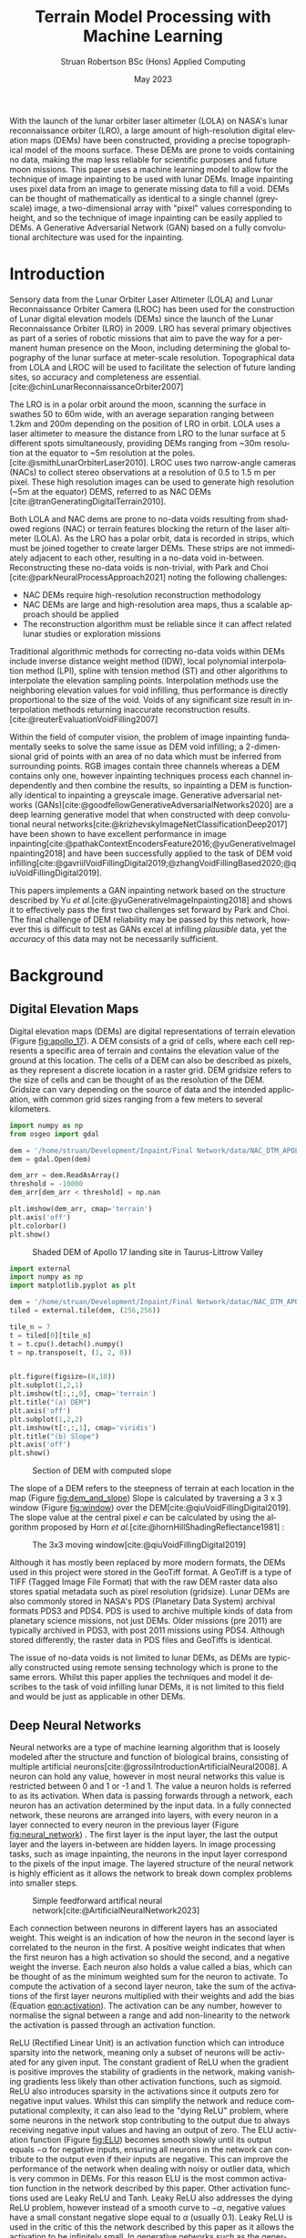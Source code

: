 #+title: Terrain Model Processing with Machine Learning
#+AUTHOR: Struan Robertson @@latex:\\@@ BSc (Hons) Applied Computing
#+DATE: May 2023
#+property: header-args :session paper :exports results :eval never-export
#+BIBLIOGRAPHY: library.bib
#+OPTIONS: toc:nil
#+LANGUAGE: en-gb
#+cite_export: biblatex

#+LaTeX_CLASS: article
#+LaTeX_CLASS_OPTIONS: [twocolumn]
# Styles

# Basic Packages
#+LaTeX_HEADER: \usepackage{balance}
#+LaTeX_HEADER: \usepackage{graphics}
#+LaTeX_HEADER: \usepackage{txfonts}
#+LaTeX_HEADER: \usepackage{times}
#+LaTeX_HEADER: \usepackage{color}
#+LaTeX_HEADER: \usepackage{textcomp}
#+LaTeX_HEADER: \usepackage{booktabs}
#+LaTeX_HEADER: \usepackage{todonotes}
#+LaTeX_HEADER: \usepackage{float}
#+LaTeX_HEADER: \usepackage{url}
#+LaTeX_HEADER: \usepackage{titling}
#+LaTeX_HEADER: \usepackage[left=3cm,right=2cm,top=2.5cm,bottom=2cm]{geometry}
#+LaTeX_HEADER: \usepackage[british]{babel}
#+LATEX_HEADER: \usepackage{placeins}

#+LATEX_HEADER: \usepackage{stfloats}
#+LATEX_HEADER: \usepackage[ruled, lined, linesnumbered, commentsnumbered, longend]{algorithm2e}
#+LATEX_HEADER: \newcommand{\Mod}[1]{\ (\mathrm{mod}\ #1)}
#+LATEX_HEADER: \usepackage{subcaption}
#+LATEX_HEADER: \usepackage{caption}

#+LATEX_HEADER: \usepackage{amsmath}

# Font sizes
#+LaTeX_HEADER: \usepackage{sectsty}
#+LaTeX_HEADER: \sectionfont{\Large}
#+LaTeX_HEADER: \subsectionfont{\large}
#+LaTeX_HEADER: \subsubsectionfont{\large}
#+LaTeX_HEADER: \paragraphfont{\normalsize}

# Positioning
#+LaTeX_HEADER: \setlength{\parindent}{0em}
#+LaTeX_HEADER: \setlength{\parskip}{1em}
#+LaTeX_HEADER: \setlength{\columnsep}{2em}
#+LaTeX_HEADER: \setlength{\droptitle}{-5em}

# Define global style for URLs
#+LaTeX_HEADER: \makeatletter
#+LaTeX_HEADER: \def\url@leostyle{%
#+LaTeX_HEADER:     \@ifundefined{selectfont}{\def\UrlFont{\sf}}{\def\UrlFont{\small\bf\ttfamily}}}
#+LaTeX_HEADER: \makeatother
#+LaTeX_HEADER: \urlstyle{leo}

#+LaTeX_HEADER: \usepackage[
#+LaTeX_HEADER:    %backend=biber,
#+LaTeX_HEADER:    natbib=true,
#+LaTeX_HEADER:    style=numeric,
#+LaTeX_HEADER:    sorting=none
#+LaTeX_HEADER: ]{biblatex}

#+LATEX: \begin{abstract}

With the launch of the lunar orbiter laser altimeter (LOLA) on NASA's lunar reconnaissance orbiter (LRO), a large amount of high-resolution digital elevation maps (DEMs) have been constructed, providing a precise topographical model of the moons surface.
These DEMs are prone to voids containing no data, making the map less reliable for scientific purposes and future moon missions.
This paper uses a machine learning model to allow for the technique of image inpainting to be used with lunar DEMs.
Image inpainting uses pixel data from an image to generate missing data to fill a void.
DEMs can be thought of mathematically as identical to a single channel (greyscale) image, a two-dimensional array with "pixel" values corresponding to height, and so the technique of image inpainting can be easily applied to DEMs.
A Generative Adversarial Network (GAN) based on a fully convolutional architecture was used for the inpainting.


#+LATEX: \end{abstract}

* Introduction

Sensory data from the Lunar Orbiter Laser Altimeter (LOLA) and Lunar Reconnaissance Orbiter Camera (LROC) has been used for the construction of Lunar digital elevation models (DEMs) since the launch of the Lunar Reconnaissance Orbiter (LRO) in 2009.
LRO has several primary objectives as part of a series of robotic missions that aim to pave the way for a permanent human presence on the Moon, including determining the global topography of the lunar surface at meter-scale resolution.
Topographical data from LOLA and LROC will be used to facilitate the selection of future landing sites, so accuracy and completeness are essential.
[cite:@chinLunarReconnaissanceOrbiter2007]

The LRO is in a polar orbit around the moon, scanning the surface in swathes 50 to 60m wide, with an average separation ranging between 1.2km and 200m depending on the position of LRO in orbit.
LOLA uses a laser altimeter to measure the distance from LRO to the lunar surface at 5 different spots simultaneously, providing DEMs ranging from ~30m resolution at the equator to ~5m resolution at the poles. [cite:@smithLunarOrbiterLaser2010].
LROC uses two narrow-angle cameras (NACs) to collect stereo observations at a resolution of 0.5 to 1.5 m per pixel.
These high resolution images can be used to generate high resolution (~5m at the equator) DEMS, referred to as NAC DEMs [cite:@tranGeneratingDigitalTerrain2010].

Both LOLA and NAC dems are prone to no-data voids resulting from shadowed regions (NAC) or terrain features blocking the return of the laser altimeter (LOLA).
As the LRO has a polar orbit, data is recorded in strips, which must be joined together to create larger DEMs. These strips are not immediately adjacent to each other, resulting in a no-data void in-between.
Reconstructing these no-data voids is non-trivial, with Park and Choi [cite:@parkNeuralProcessApproach2021]  noting the following challenges:
 - NAC DEMs require high-resolution reconstruction methodology
 - NAC DEMs are large and high-resolution area maps, thus a scalable approach should be applied
 - The reconstruction algorithm must be reliable since it can affect related lunar studies or exploration missions

Traditional algorithmic methods for correcting no-data voids within DEMs include inverse distance weight method (IDW), local polynomial interpolation method (LPI), spline with tension method (ST) and other algorithms to interpolate the elevation sampling points. Interpolation methods use the neighboring elevation values for void infilling, thus performance is directly proportional to the size of the void.
Voids of any significant size result in interpolation methods returning inaccurate reconstruction results.  [cite:@reuterEvaluationVoidFilling2007]

Within the field of computer vision, the problem of image inpainting fundamentally seeks to solve the same issue as DEM void infilling; a 2-dimensional grid of points with an area of no data which must be inferred from surrounding points.
RGB images contain three channels whereas a DEM contains only one, however inpainting techniques process each channel independently and then combine the results, so inpainting a DEM is functionally identical to inpainting a greyscale image.
Generative adversarial networks (GANs)[cite:@goodfellowGenerativeAdversarialNetworks2020] are a deep learning generative model that when constructed with deep convolutional neural networks[cite:@krizhevskyImageNetClassificationDeep2017] have been shown to have excellent performance in image inpainting[cite:@pathakContextEncodersFeature2016;@yuGenerativeImageInpainting2018] and have been successfully applied to the task of DEM void infilling[cite:@gavriilVoidFillingDigital2019;@zhangVoidFillingBased2020;@qiuVoidFillingDigital2019].

This papers implements a GAN inpainting network based on the structure described by Yu /et al./[cite:@yuGenerativeImageInpainting2018] and shows it to effectively pass the first two challenges set forward by Park and Choi.
The final challenge of DEM reliability may be passed by this network, however this is difficult to test as GANs excel at infilling /plausible/ data, yet the /accuracy/ of this data may not be necessarily sufficient.


* Background

** Digital Elevation Maps

Digital elevation maps (DEMs) are digital representations of terrain elevation (Figure [[fig:apollo_17]]).
A DEM consists of a grid of cells, where each cell represents a specific area of terrain and contains the elevation value of the ground at this location.
The cells of a DEM can also be described as pixels, as they represent a discrete location in a raster grid.
DEM gridsize refers to the size of cells and can be thought of as the resolution of the DEM.
Gridsize can vary depending on the source of data and the intended application, with common grid sizes ranging from a few meters to several kilometers.

#+NAME: apollo_17
#+begin_src jupyter-python :file images/apollo_17.png :eval never-export
import numpy as np
from osgeo import gdal

dem = '/home/struan/Development/Inpaint/Final Network/data/NAC_DTM_APOLLO17.TIF'
dem = gdal.Open(dem)

dem_arr = dem.ReadAsArray()
threshold = -10000
dem_arr[dem_arr < threshold] = np.nan

plt.imshow(dem_arr, cmap='terrain')
plt.axis('off')
plt.colorbar()
plt.show()
#+end_src

#+CAPTION: Shaded DEM of Apollo 17 landing site in Taurus-Littrow Valley
#+NAME: fig:apollo_17
#+RESULTS: apollo_17
[[file:images/apollo_17.png]]

#+NAME: dem_and_slope
#+begin_src jupyter-python :file images/dem_and_slope.png
import external
import numpy as np
import matplotlib.pyplot as plt

dem = '/home/struan/Development/Inpaint/Final Network/datac/NAC_DTM_APOLLO17.TIF'
tiled = external.tile(dem, (256,256))

tile_n = 7
t = tiled[0][tile_n]
t = t.cpu().detach().numpy()
t = np.transpose(t, (1, 2, 0))


plt.figure(figsize=(8,10))
plt.subplot(1,2,1)
plt.imshow(t[:,:,0], cmap='terrain')
plt.title("(a) DEM")
plt.axis('off')
plt.subplot(1,2,2)
plt.imshow(t[:,:,1], cmap='viridis')
plt.title("(b) Slope")
plt.axis('off')
plt.show()
#+end_src

#+CAPTION: Section of DEM with computed slope
#+NAME: fig:dem_and_slope
#+RESULTS: dem_and_slope
[[file:images/dem_and_slope.png]]

The slope of a DEM refers to the steepness of terrain at each location in the map (Figure [[fig:dem_and_slope]])
Slope is calculated by traversing a 3 x 3 window (Figure [[fig:window]]) over the DEM[cite:@qiuVoidFillingDigital2019].
The slope value at the central pixel /e/ can be calculated by using the algorithm proposed by Horn /et al./[cite:@hornHillShadingReflectance1981] :
\begin{align}\label{eqn:slope}
Slope &= arctan\sqrt{Slope^2_{we} + Slope^2_{sn}}, \\
Slope_{we} &= \frac{(e_8 + 2e_1 + e_5) - (e_7 + 2e_3 + e_6)}{8 \times Gridsize}, \\
Slope_{sn} &= \frac{(e_7 + 2e_4 + e_8) - (e_6 + 2e_2 + e_5)}{8 \times Gridsize},
\end{align}

#+CAPTION: The 3x3 moving window[cite:@qiuVoidFillingDigital2019]
#+NAME: fig:window
#+ATTR_LATEX: :width 4cm
[[file:images/window.png]]

Although it has mostly been replaced by more modern formats, the DEMs used in this project were stored in the GeoTiff format.
A GeoTiff is a type of TIFF (Tagged Image File Format) that with the raw DEM raster data also stores spatial metadata such as pixel resolution (gridsize).
Lunar DEMs are also commonly stored in NASA's PDS (Planetary Data System) archival formats PDS3 and PDS4.
PDS is used to archive multiple kinds of data from planetary science missions, not just DEMs.
Older missions (pre 2011) are typically archived in PDS3, with post 2011 missions using PDS4.
Although stored differently, the raster data in PDS files and GeoTiffs is identical.

The issue of no-data voids is not limited to lunar DEMs, as DEMs are typically constructed using remote sensing technology which is prone to the same errors.
Whilst this paper applies the techniques and model it describes to the task of void infilling lunar DEMs, it is not limited to this field and would be just as applicable in other DEMs.

** Deep Neural Networks

Neural networks are a type of machine learning algorithm that is loosely modeled after the structure and function of biological brains, consisting of multiple artificial neurons[cite:@grossiIntroductionArtificialNeural2008].
A neuron can hold any value, however in most neural networks this value is restricted between 0 and 1 or -1 and 1.
The value a neuron holds is referred to as its activation.
When data is passing forwards through a network, each neuron has an activation determined by the input data.
In a fully connected network, these neurons are arranged into layers, with every neuron in a layer connected to every neuron in the previous layer (Figure [[fig:neural_network]]) .
The first layer is the input layer, the last the output layer and the layers in-between are hidden layers.
In image processing tasks, such as image inpainting, the neurons in the input layer correspond to the pixels of the input image.
The layered structure of the neural network is highly efficient as it allows the network to break down complex problems into smaller steps.

#+CAPTION: Simple feedforward artifical neural network[cite:@ArtificialNeuralNetwork2023]
#+NAME: fig:neural_network
[[file:images/neural_network.png]]

Each connection between neurons in different layers has an associated weight.
This weight is an indication of how the neuron in the second layer is correlated to the neuron in the first.
A positive weight indicates that when the first neuron has a high activation so should the second, and a negative weight the inverse.
Each neuron also holds a value called a bias, which can be thought of as the minimum weighted sum for the neuron to activate.
To compute the activation of a second layer neuron, take the sum of the activations of the first layer neurons multiplied with their weights and add the bias (Equation [[eqn:activation]]).
The activation can be any number, however to normalise the signal between a range and add non-linearity to the network the activation is passed through an activation function.

ReLU (Rectified Linear Unit) is an activation function which can introduce sparsity into the network, meaning only a subset of neurons will be activated for any given input.
The constant gradient of ReLU when the gradient is positive improves the stability of gradients in the network, making vanishing gradients less likely than other activation functions, such as sigmoid.
ReLU also introduces sparsity in the activations since it outputs zero for negative input values.
Whilst this can simplify the network and reduce computational complexity, it can also lead to the "dying ReLU" problem, where some neurons in the network stop contributing to the output due to always receiving negative input values and having an output of zero.
The ELU activation function (Figure [[fig:ELU]]) becomes smooth slowly until its output equals $-\alpha$ for negative inputs, ensuring all neurons in the network can contribute to the output even if their inputs are negative.
This can improve the performance of the network when dealing with noisy or outlier data, which is very common in DEMs.
For this reason ELU is the most common activation function in the network described by this paper.
Other activation functions used are Leaky ReLU and Tanh.
Leaky ReLU also addresses the dying ReLU problem, however instead of a smooth curve to $-\alpha$, negative values have a small constant negative slope equal to $\alpha$ (usually 0.1).
Leaky ReLU is used in the critic of this the network described by this paper as it allows the activation to be infinitely small.
In generative networks such as the generator, this can lead to vanishing gradients, however in classifier networks such as the critic it is important for it to be able to learn negative associations.
The Tanh activation function compresses all activations to between -1 and 1, and so is used as the final layer in generative networks to produce output data of the same range as the input data.

#+NAME: eqn:activation
\begin{equation}
a^{(1)}_0 = ELU(w_{0,0}a^{(0)}_0 + w_{0,1}a^{(0)}_1 + \cdots + w_{0,n}a^{(0)}_n + b_0)
\end{equation}

#+NAME: ELU
#+begin_src jupyter-python :file images/ELU.png
import matplotlib.pyplot as plt
import numpy as np

def elu(x, alpha=1):
    return x if x >= 0 else alpha * (np.exp(x) - 1)

inputs = np.linspace(-8, 8, 1000)
outputs = [elu(x) for x in inputs]

plt.plot(inputs, outputs)
plt.xlabel('Input')
plt.ylabel('Output')
plt.title('ELU Function (α=1)')
plt.axhline(0, color='black', linewidth=.5)
plt.axvline(0, color='black', linewidth=.5)
plt.grid()
plt.show()
#+end_src

#+CAPTION: ELU activation function
#+NAME: fig:ELU
#+RESULTS: ELU
[[file:images/ELU.png]]


As the equations are linear, to efficiently compute the activation of every neuron in a forward layer, the equations can be stacked into matrices[cite:@3Blue1BrownWhatNeural] :
\begin{equation}
\begin{bmatrix} a^{(1)}_0 \\ a^{(1)}_1 \\ \vdots \\ a_n^{(1)} \end{bmatrix} = ELU \left( \begin{bmatrix}w_{0,0} & w_{0,1} & \dots & w_{0,n} \\ w_{1,0} & w_{1,1} & \dots & w_{1,n} \\ \vdots & \vdots & \ddots & \vdots \\ w_{k,0} & w_{k,1} & \dots & w_{k,n} \end{bmatrix} \begin{bmatrix} a_0^{(0)} \\ a_1^{(0)} \\ \vdots \\ a_n^{(0)} \end{bmatrix} + \begin{bmatrix} b_0 \\ b_1 \\ \vdots \\ b_n \end{bmatrix} \right)
\end{equation}

A cost function such as Mean Squared Error (MSE) is used to measure how well the network is performing.
As the network is itself a function, the cost function is a function which takes all the weights and biases of the network as inputs and returns a value describing how well these weights and biases perform.
A neural network is trained with the following steps.
Input data is propagated forwards through the network layer by layer.
The cost function is then evaluated using the predicted output and the actual output, with the error between the two values calculated.
The error is then backpropagated through the network, layer by layer, starting from the output layer.
The desired output of the output layer is known, so by working backwards layer by layer the activations of each neuron that would have resulted in the desired output can be calculated.
The error at each layer is used to calculate the gradient of the cost function with respect to the weights of that layer[cite:@leTutorialDeepLearning2015].
The weights and biases of the network are updated using the gradients calculated during backpropagation by using an optimisation algorithm such as stochastic gradient descent (SGD)[cite:@ruderOverviewGradientDescent2016], which adjusts the weights and biases in a way that takes a step down the gradient towards a local minimum of the cost function; with the steeper the gradient the greater the step taken.
The network can become stuck in a local minimum, as it is impossible to know what the true minimum is, only the downwards direction is known.
An analogy for this would be rolling a ball down a hill.

As calculating the gradient for the entire dataset is very computationally difficult, the data is batched, with the cost function calculated for each example in a batch and then averaged to get a single cost value for the batch - which is then backpropagated.
This average is important, as the ideal adjustment to weights and biases will be different for each piece of input data, so by averaging the cost function of each a generalised value is reached.
An epoch is the entire set of training data. It normally takes multiple epochs of training data for the network to converge at a set of weights that minimise the cost function.

A deep neural network is functionally the same, however it involves more hidden layers than the classical network described above.

*Batch Normalisation*

Batch normalisation (BN) is an algorithmic method that can improve the speed and stability of deep neural network training.
With increasing network depth in deep neural networks, large gradient updates can result in diverging loss and activations exploding, slowing network training[cite:@bjorckUnderstandingBatchNormalization2018] .
Santurkar /et al./[cite:@santurkarHowDoesBatch2018] demonstrated that BN makes the optimisation landscape significantly smoother.
This can help overcome sharp local minima and the predictive and stable behavior of the gradients allows for faster training.
BN works by normalising activation vectors from the hidden layers using the mean and variance of the current batch.
Some other normalisation methods worth noting are instance normalisation and region normalisation.
Instance normalisation calculates the mean and variance for each individual input, rather than the entire batch.[cite:@ulyanovInstanceNormalizationMissing2017]
Region normalisation is designed specifically for image inpainting tasks, with mean and variance calculated separately for pixels inside and outside the inpainted void.[cite:@yuRegionNormalizationImage2023]

To apply batch normalisation, calculate for each hidden layer:
#+NAME: eqn:mean
\begin{equation}
\mu = \frac{1}{n} \sum_{i}Z^{(i)}
\end{equation}

#+NAME: eqn:variance
\begin{equation}
\sigma^2 = \frac{1}{n} \sum_{i} (Z^{(i)} - \mu)^2
\end{equation}

#+NAME: eqn:bn normalise
\begin{equation}
Z^{(i)}_{norm} = \frac{Z^{(i)} - \mu}{\sqrt{\sigma^2 - \epsilon}}
\end{equation}

#+NAME: eqn:bn output
\begin{equation}
\hat{Z} = \gamma * Z^{(i)}_{norm} + \beta
\end{equation}

Determine the mean $\mu$ (Equation [[eqn:mean]]) and variance $\sigma^2$ (Equation [[eqn:variance]]) of the activation values accross the batch.
Normalize the activation vector $Z^{(i)}$ (Equation [[eqn:bn normalise]]) so that each neurons output follows a standard normal distribution accross the batch, using $\epsilon$ as a constant for numerical stability.
Finally calculate the layers output $\hat{Z^{(i)}}$ by applying a linear transformation with $\gamma$ and $\beta$ (Equation [[eqn:bn output]]).
$\gamma$ and $\beta$ are two trainable parameters, which allow the network to select the optimum distribution.
$\gamma$ adjusts the standard deviation and $\beta$ adjusts the bias, shifting the curve to the right or left side.[cite:@huberBatchNormalizationLevels2022]

*** Convolutional Neural Networks

#+CAPTION: Convolution step[cite:@ConvolutionalNeuralNetworks]
#+NAME: fig:convolution
[[file:images/convolution.png]]

A convolutional neural network (CNN) is comprised of layers of 2D convolutions.
These layers consist of filters which themselves are comprised of kernels, small matrices with learned weights as values[cite:@osheaIntroductionConvolutionalNeural2015].
Filters have a kernel for each input channel to the layer, with each kernel moving accross the channel and performing an elementwise multiplication with the part of the input it is currently on (Figure [[fig:convolution]]).
The results of all kernels in a filter are summed into a single output pixel, meaning that each filter produces one output channel.
The stride of the layer determines how far the filter moves over the data every convolution, therefore a stride greater than one reduces the spatial dimensions by a factor of the stride size[cite:@dumoulinGuideConvolutionArithmetic2018].
The inverse is also true, a sub-pixel stride of less than one increases the spatial dimensions, however this can lead to checkerboard artifacts where kernels overlap so a more appropriate technique is to interpolate the image into a larger size and then convolve over it, referred to as a resize-convolution[cite:@odenaDeconvolutionCheckerboardArtifacts2016][cite:@aitkenCheckerboardArtifactFree2017]

#+CAPTION: Visualised convolution filters, with increasing complexity of features extracted[cite:@graetzHowVisualizeConvolutional2019]
#+NAME: fig:convolution_filter
[[file:images/convolution_filter.png]]

Each kernel is unique, with the values of the matrix being the weights learned by through training.
Filters have a bias, which gets added to all values in the output data.
By using multiple filters with a stride greater than 1, the number of output channels can be increased whilst the spatial dimensions of the data is decreased.
This is a fundamental pattern in a CNN, as it allows for kernels to learn to extract features.
By reducing the spatial dimensions of the image, earlier layers extract low level features which get combined by following layers (Figure [[fig:convolution_filter]]).
The compression of the input data also allows for later kernels to extract patterns from an area much larger than their kernel size .
Dilated convolutions expand the kernel by inserting holes between its elements, allowing the kernel to cover a larger area than its size[cite:@dumoulinGuideConvolutionArithmetic2018].


#+CAPTION: Simplified diagram of an autoencoder[cite:@birlaAutoencoders2019]
#+NAME: fig:autoencoder
[[file:images/autoencoder.png]]

*Autoencoders*

Autoencoders construct an encoder and decoder out of convolutional layers, using the change in channel number and spatial dimensions to learn to deconstruct then reconstruction data (Figure [[fig:autoencoder]]).
The encoder is trained to reduce the spatial dimensions of the input data whilst increasing the number of channels.
The latent space is the result of this encoding, a lower-dimensional compressed representation of the data.
In a trained network, the latent space captures the most important features and patterns of the input data in a compact and efficient way[cite:@michelucciIntroductionAutoencoders2022].
This representation is generalised, two different craters would be represented as craters, even if they had visual differences.
Autoencoders are useful for image inpainting as the latent space more clearly demonstrates the missing parts of features.
Dilated convolutions are especially effective in latent space, as the kernel acts over a larger area of the already compressed data for little computational cost, allowing it to learn complex and large features.
The decoder is trained to translate the latent space back into the inpainted image.
A famous use of autoencoders is in early "deepfake" networks, which are designed to swap faces in images.
In a deepfake network, separate autoencoders are trained for the two faces.
By swapping the decoder from one autoencoder into another, the autoencoder encodes properties (such face angle) for one face, however decodes the image with the other face.


*** Generative Adversarial Networks
Generative adversarial networks (GANs)[cite:@goodfellowGenerativeAdversarialNetworks2020] are a machine learning framework based on game theory.
They are constructed from two opposing networks, a generator and a discriminator.
The generator learns to generate fake data and attempts to trick the discriminator, which learns to distinguish between real and fake samples.
The adversarial loss between the competing networks is able to catch errors which would be overlooked by other loss functions, such as mean squared error[cite:@lotterUnsupervisedLearningVisual2016].

A difficult challenge of training GANs is keeping the training of both generator and discriminator balanced.
If the discriminator becomes substantially better than the generator, the gradient for the generator will vanish as it is unable to ever trick the discriminator.
Wasserstein GANs[cite:@arjovskyWassersteinGenerativeAdversarial2017] (WGANs) improve this situation by using the Wasserstein-1 distance to measure discrepancy between real and generated data distributions, providing a stable and continuous gradient with a more meaningful relationship between the critics loss and the quality of the generated images.
In a WGAN, the discriminator is referred to as a critic as it learns to estimate the Wasserstein distance rather than simply classifying samples as real or fake, however its role is still adversarial as it competes with the generator to improve its estimate of the Wasserstein distance.
The Wasserstein-1 distance is also referred to as the Earth-Movers (EM) distance, as it is a measure of the minimum effort required to move one probability distribution into another.
To further improve the stability of the network, a gradient penalty can be applied to the network to ensure that the critic does not train too quickly and overpower the generator[cite:@gulrajaniImprovedTrainingWasserstein2017].
If the gradient norm of the critic is too large, it is penalised to allow the generator to close the gap.

A GAN containing only convolutional layers is referred to as a deep convolutional GAN[cite:@radfordUnsupervisedRepresentationLearning2016].
This simplification of the network is more computationally efficient than the GAN first proposed by Goodfellow et al.[cite:@goodfellowGenerativeAdversarialNetworks2020], whilst allowing for deeper models and increased image resolution.
GANs typically use encoders and decoders, as novel data can be hallucinated in the latent space and then decoded to the output.
The addition of dilated convolutions[cite:@yuMultiScaleContextAggregation2016] as four layers in the latent space adds an enhanced receptive field, allowing for improved feature learning.

GAN training is unsupervised, meaning that it the training data set does not need to be labeled.
This is because data is known to be real or generated, and so the loss function can operate independently.
As training neural networks requires large amounts of data, unsupervised training requires far less human effort to achieve.
GANs are well suited for the task of void infilling, as the adversarial loss results in the generator being trained to generate the accurate DEMs, without the need of manually labeling voids locations.

#+CAPTION:Contextual attention focusing network on cat [cite:@zhangAgileAmuletRealTime2018]
#+NAME: fig:contextual_attention
[[file:images/contextual_attention.png]]

*Contextual Attention*

Image features are extracted in convolutional neural networks with local kernels layer by layer.
This locality reduces the kernels effectiveness at borrowing from distant spatial locations; there may be many layers of convolutions reducing image spatial dimensions before data from other parts of the image become relevant to a kernel.
Yu et al.[cite:@yuGenerativeImageInpainting2018] proposed a novel contextual attention layer in the deep generative network to remedy this issue.
This layer learns where to copy feature information from in the known background (non-masked part of the image) to generate missing patches (Figure [[fig:contextual_attention]]).
This concept is inspired by human attention, people selectively attend to specific aspects of the the environment based on relevance or saliency.
As the layer is differentiable it can be trained, improving the efficiency of the network as a whole.
The fully-convolutional nature of the contextual attention layer results in it being highly effective in image inpainting GANs; by matching background regions to copy from the network does not have to hallucinate entirely novel data, with the resulting inpainting result being more cohesive with the rest of the image.

** Related Work

/A Neural Process Approach for Probabilistic Reconstruction of No-Data Gaps in Lunar Digital Elevation Maps/ by Park and Choi[cite:@parkNeuralProcessApproach2021] is the most relevant work to this paper, as it also attempts to solve the issue of lunar DEM void reconstruction.
They use a sparse attentive neural processes (SANPs) (a novel implementation of attentive neural processes[cite:@kimAttentiveNeuralProcesses2019]) to reduce complexity and prevent over-fitting.
This works on a similar concept to the contextual attention layer proposed by Yu /et al./[cite:@yuGenerativeImageInpainting2018] and used in the current paper; training the network to identify regions in the input image that are more or less important for the infilling task.
Due to being fully convolutional in nature, contextual attention layers are likely more effective at improving void infilling GANs, with strong inpainting results described by Yu /et al./

A problem of void infilling GANs is that whilst a trained GAN produces plausible output data, it is impossible to asses the data accuracy, severely hampering the ability to use this data in future scientific missions.
To overcome this issue, Park and Choi implement uncertainty analysis in their void filling network.
This produces uncertainty maps of infilled regions, which indicate how confident the network is of each pixel.
Whilst the network proposed in the current paper likely produces more accurate void infilling results than Park and Choi - due to the use of contextual attention and slope data - uncertainty maps make infilled data more useful in real life applications.
In future work, uncertainty analysis could be implemented in the network described in this paper.

/Void Filling of Digital Elevation Models With Deep Generative Models/ by Gavriil /et al./[cite:@gavriilVoidFillingDigital2019] shares a similar network architecture to the current paper, as both are based on the inpainting network described by Yu /et al./[cite:@yuGenerativeImageInpainting2018].
In the latent space of both the coarse and fine generators Gavriil /et al./ added local feature extraction (LFE) layers for improved local feature aggregation.
Not only do other papers dispute the effectiveness of this[cite:@zhangVoidFillingBased2020], LFE is designed to improve the networks efficiency with input data containing a high density of small objects at high resolution (50cm/pixel)[cite:@hamaguchiEffectiveUseDilated2018], which is not such a relevant issue on the lunar surface.
In the current paper a technique is employed that is likely more effective in the context of lunar DEMs; small objects on the lunar surface such as boulders are highlighted to the network as the slope at the edges of the object is significantly greater than the surrounding terrain, and are not of a very high density.
The use of LFE layers likely makes the network described by Gavriil /et al./ more effective at inpainting human structures such as cities, however the use of slope in the current paper is more suited for lunar DEMs.
To tackle the issue of a visible boundary at the edge of the infilled void, Gavriil /et al./ implemented a custom algorithm which by solving for a best fitting paraboloid blended this region.
Whilst this was an effective technique, it is unnecessarily complex when compared to the poisson blending[cite:@perezPoissonImageEditing2003] implemented by the current paper.

In /DEM Void Filling Based on Context Attention Generation Model/ Zhang /et al./[cite:@zhangVoidFillingBased2020] makes the argument that the use of local feature extraction by Gavriil /et al./[cite:@gavriilVoidFillingDigital2019] has a negative impact on the networks ability to recover overall DEM semantic information.
Zhang /et al./ also based their network architecture on the inpainting GAN described by Yu /et al./[cite:@yuGenerativeImageInpainting2018], with the difference in opinion resulting in Zhang /et al./ using an un-modified version of the network.
For void boundary post-processing,  Zhang /et al./ used bilateral filtering, however poisson blending is more appropriate as DEM gradient information is preserved, whereas bilateral filtering is a lossy smoothing algorithm and so important data may be lost in the process.
The network also does not include the slope of the DEMs, so whilst it is built on the same network architecture as the current paper, it is likely less effective at preserving DEM texture.

/Filling Voids in Elevation Models Using a Shadow-Constrained Convolutional Neural Network/ by Dong /et al./[cite:@dongFillingVoidsElevation2020] introduces an additional loss function to train the network to adhere to geometric constraints implied by cast shadows.
This is achieved by extracting shadow maps from satellite imagery of the DEM location, which in combination with known sun directions are used to compute a shadow-based supervisory signal.
Whilst this may be an effective technique on earth, the requirement of cast shadows on the Moon poses an issue, as half of the moon is in permanent darkness.
The model described by Dong /et al./ is a convolutional encoder-decoder, not a GAN.
GANs have been proven to solve the problem of insufficient data[cite:@nandhiniabiramiDeepCNNDeep2021], making them more suited for void infilling than CNNs.

The terrain texture generation model (TTGM) described by Qiu /et al./ in /Void Filling of Digital Elevation Models with a Terrain Texture Learning Model Based on Generative Adversarial Networks/[cite:@qiuVoidFillingDigital2019] served as the inspiration for using slope data in the void infilling network described by the current paper.
Elevation, terrain slope and relief degree (a measure of the maximum change in elevation in the 3x3 window around each pixel) composed the samples in the training set, allowing the network to learn more complex terrain texture than by just training on elevation.
TTGM was tested using simulated voids of a realistic shape and was able to capture deep features of the DEM data and structural patterns, including texture.
Whilst this was proven effective by Qiu /et al./, the current paper found that including relief degree was expensive in terms of computation and memory usage; for little improvement.
Relief degree data is largely similar to the slope of a pixel, as pixels with a high relief degree will in turn likely have a large slope.
By removing relief degree from the training set, memory equal to the size of the DEM elevation training data was freed, and the initial pre-processing stage became faster.

TTGM also uses a deep convolutional GAN (DCGAN), however of a different architecture than the one described by the current paper.
Instead of featuring an autoencoder, TGGM has a symmetrical GAN structure, where the generator and critic are the same structure inverted.
Although TTGM uses Wasserstein distance, it does not feature a contextual attention layer, encoder-decoder architecture, coarse and fine generators or local and global critics and so whilst both use slope data, the network described by the current paper is likely more effective at DEM void infilling, whilst being more efficient in terms of memory.
Both networks use resize-convolutions[cite:@aitkenCheckerboardArtifactFree2017][cite:@odenaDeconvolutionCheckerboardArtifacts2016] to remove checkerboard artifacts from convolutional layers that increase spatial dimensions.
Qiu /et al./ were the only authors to use batch normalisation within the generator of their network.

Two different models of input sizes 64x64 and 128x128 were trained by Qiu /et al./, to adapt to different sizes of voids.
They proposed a multi-scale void filling strategy in which tiles are divided into differently sized patches depending on the size of the voids, with the appropriate network used for infilling.
These patches would then be joined to form a seamless infilled DEM.
This technique could be applied to the network described in the current paper, as Qiu /et al/ note that the network trained with smaller input sizes has more accurate infilling results, however is limited to the size of void it can infill.

Gavriil /et al./, Zhang /et al./, Dong /et al./ and Qiu /et al./ all trained their respective networks on DEM data from the Earth.
Whilst this means that the trained models would not be effective at lunar void infilling, lunar and earth DEM data is functionally the same and so the same network architecture could be used for lunar void infilling if trained on lunar DEMs.


* Methodology

**  Problem Formation and Notation

Due to the similar nature of the problem being solved, the problem notation has been adapted from Gavriil /et al./[cite:@gavriilVoidFillingDigital2019].
DEMs in both GeoTiff, PDS3 and PDS4 will be considered, in all of which data forms a grid with a single height value for every position $(i, j)$.
Let $D = (d_p) \in \mathbb{R}^{m \times n}$ be a partial matrix of elevation values, where $p$ is an abbreviation for pixel referring to the coordinates $(i,j)$ of a point on the DEM grid and $d_p$ is the corresponding height value.
Also let $S = (s_p) \in \mathbb{R}^{m \times n}$ be a partial matrix of the slope values of $D$, where $s_p$ is the corresponding slope at pixel $p$.
Partial meaning that some pixel values are considered void.
A binary matrix $M = (m_p) \in 0,1^{m \times n}$ acts as a mask representing the void regions of $D$ and $S$.
We refer to pixels $p$ for which $m_p = 1$ as /known/, and /unknown/ otherwise.

*Problem*: Given an initial partial elevation model $D^0$, slope of the elevation model $S^0$, construct a complete elevation model $D$ with semantically plausible generated values for the masked regions.

** Data Pre-Processing

*Need to add a graph of data pipeline*

#+NAME: compression
#+begin_src jupyter-python :file images/compression.png
from osgeo import gdal
import numpy as np
import matplotlib.pyplot as plt

file = "NAC_DTM_APOLLO17"

compressed = gdal.Open(f"/home/struan/Development/Inpaint/Final Network/datac/{file}.TIF")
uncompressed = gdal.Open(f"/home/struan/Development/Inpaint/Final Network/data/{file}.TIF")

compressed = compressed.ReadAsArray()
uncompressed = uncompressed.ReadAsArray()

threshold = -10000
uncompressed[uncompressed < threshold] = np.nan

plt.figure(figsize=(8,10))
plt.subplot(1,2,1)
plt.imshow(uncompressed, cmap='terrain')
plt.title("(a) Raw DEM")
plt.axis('off')
plt.subplot(1,2,2)
plt.imshow(compressed, cmap='terrain')
plt.title("(b) Compressed")
plt.axis('off')
plt.show()
#+end_src

#+CAPTION: DEM before and after tiling and removing null values
#+NAME: fig:compression
#+RESULTS: compression
[[file:images/compression.png]]

The python library GDAL[cite:@rouaultevenGDAL2023] was used for the loading and saving of DEM data from disk, which was then converted to NumPy[cite:@NumPy] arrays for pre-processing, before finally being converted into PyTorch[cite:@PyTorch] tensors for training.

As DEMs are raster data, each pixel in a square grid must have a stored value, even if that value is null (Figure [[fig:compression]] (a)).
The data is tiled into 256x256 tiles for use in network training (Algorithm \ref{alg:tiling}), with tiles containing null values discarded before training begins.
This is memory inefficient and increases the data loading time before training can begin, however the main issue became apparent when uploading for cloud training, as this unnecessary data increases upload time and in tern cost.
To remedy this issue, each DEM file was compressed by initially tiling and discarding tiles containing null values, then saving back to a GeoTiff (Figure [[fig:compression]] (b)).
The compressed file can only ever be tiled at the same size as when it was initially compressed, however this suited the requirements of this paper and reduced the size of the training data from 12.4GB to 8.1GB.
It is worth noting that this compression is lossy, any tile which contains even 1 null pixel is discarded.
A more data efficient technique may be an optimisation algorithm, which attempts to fit the maximum number of tiles into the irregular shape of the DEM, however this would add significant computational complexity and there was more than enough DEM data available for training.

\begin{algorithm}

\DontPrintSemicolon

\SetKwInOut{KwIn}{Input}
\SetKwInOut{KwOut}{Output}

\caption{Tiling Algorithm}
\label{alg:tiling}

\KwIn{2D array of DEM elevation values $D[1..m][1..n]$, $tileHeight$, $tileWidth$}
\KwOut{3D array of DEM tiles}

\uIf{$m \Mod{tileHeight} \neq 0$}{
    $newHeight \gets m - (m \Mod{tileHeight})$ \;
    $D \gets D[:newHeight]$ \tcp*[f]{Array slicing}\;
}
\ElseIf{$n \Mod{tileWidth} \neq 0$}{
    $newWidth \gets n - (n \Mod{tileWidth})$ \;
    $D \gets D[:][:newWidth]$ \tcp*[f]{Array slicing}\;
}

$tilesHigh \gets \lfloor\frac{m}{tileHight}\rfloor$ \;
$tilesWide \gets \lfloor\frac{n}{tileWidth}\rfloor$ \;

$tiledArray \gets D.reshape(tilesHigh, tileHight, tilesWide, tileWidth)$  \tcp*[f]{Change array stride}\;
$tiledArray \gets tiledArray.swapaxes(1,2)$ \;

$tiledArray \gets tiledArray.reshape(tilesHigh * tilesWide, tileHight, tileWidth)$ \;

\KwRet{$tiledArray$}

\end{algorithm}

Each DEM file contained within the data directory is loaded with GDAL, converted into a NumPy array and then tiled using Algorithm \ref{alg:tiling}.
The slope of each tile was calculated using the NumPy ~gradient~ function, which used the same formula as Equation \ref{eqn:slope},whilst being written in C instead of python so improving pre-processing speeds by a considerable margin.

It is important for input data into a neural network to be normalised for a number of reasons.
In the context of DEMs, pixels with a greater elevation value would cause greater activations in the input layer of the network, so an input tile at the top of a hill would be weighted greater than one at the bottom of a crater.
There is also theoretically no limit to the elevation value of a pixel, and so this massive potential range in training data values makes it very difficult for the network to learn patterns.
Data normalisation solves this issue by normalising all input data individually to between a certain range.
The range for the network described in this paper is between -1 and 1, as the network outputs data in the same range and so by storing the minimum and maximum values of a DEM tile, the tile can be de-normalised after infilling.
It is important to note that for a tile, elevation values and slope values must be normalised independently of each other.
For each tile, data is normalised using the following equation:

Let $T$ be a matrix with values equal to the DEM tile of size $m \times n$
\begin{equation}\label{eq:normalise}
normalised = 2\left(\frac{T - min(T)}{max(T) - min(T)}\right) - 1
\end{equation}

After each file has been tiled, slope calculated and then normalised, it is appended to a linked list and then the next file is processed.
Once the final tile has been processed, all tiled DEM arrays in the linked list are combined into one large NumPy array.
While this is very memory inefficient, as twice the memory is required whilst the data is copied into the NumPy array, the alternative would require calculating the tiled size of each DEM before processing and then copying into a pre-allocated NumPy array, which was not within the scope of this project.
The NumPy array is then converted to a PyTorch tensor, however this is computationally very cheap as both use the same representation of n-dimensional arrays in memory and so does not involve copying.

A threading pool was originally implemented to increase the speed of pre-processing, as most of work is handled by external C libraries which are not limited by the fact that only one python thread can execute bytecode at a time.
Despite success in reducing loading times, the issue of pre-processing memory usage became considerably worse and longer load times were judged to be preferable over higher memory usage.

** Deep Generational Model

*** Deep Generational Model Structure

The proposed DEM void infilling model is an adaptation of the image inpainting model proposed by Yu /et al./[cite:@yuGenerativeImageInpainting2018].
This GAN architecture consists of a two-stage coarse to fine generator (Figure [[fig:generator]]) which increases the receptive fields of the convolutional layers and two critics (Figure [[fig:critic]]).
The generator $G$ takes as input DEM elevation and slope with void pixels set equal to 1, and a binary mask to indicate the hole regions, outputting infilled elevation and slope values.
Input data is of the size 256x256 and has a random rectangular void, sometimes splitting the entire DEM to simulate DEM joining tasks.
The coarse network is trained explicitly with spatially discounted reconstruction loss, whereas the refinement network is trained with spatially discounted reconstruction loss plus two WGAN-GP losses, one critic judging the local loss of the inpainted area and a second the global loss of the entire infilled DEM;  enforcing consistency between infilled area and ground truth.
As both WGAN-GP and spatially discounted pixel-wise reconstruction losses measure $l_1$ distances, the combined loss is more efficient and stable to train.
The reconstruction losses reward the autoencoders for taking a DEM with voids and reconstructing it to infill the voids.
As the coarse network takes as input the DEM with voids, it is much harder for it to learn to generate high level features, and so lower frequency data is generated.
The power of the refinement network is the re-prediction of rough generated values, giving it a more complete scene which enables its encoder to learn better feature representation than the coarse network.

#+CAPTION: Generator Architecure
#+NAME: fig:generator
#+ATTR_LATEX: :float multicolumn
[[file:images/gan_architecture.png]]

#+CAPTION: Critic Architecure
#+NAME: fig:critic
[[file:images/critic_architecture.png]]

On initial training attempts, a strong checkerboard pattern was apparent within the infilled voids (Figure [[fig:checkerboard]]).
This would not be such an issue in image inpainting, as the subtle changes in color may be imperceivable to the eye, however the margin of error for a DEM is much lower when viewed in 3D.
Not only does this reduce the usefulness of the data, but also adds instability to the training of the network and makes it difficult to approach a local minimum.
Initially it was suspected that these checkerboards were the result of sub-pixel convolutions[cite:@aitkenCheckerboardArtifactFree2017], however upon inspection it was discovered that the architecture described by Yu /et al./ already makes use of resize-convolutions[cite:@odenaDeconvolutionCheckerboardArtifacts2016] to mitigate this.
Odena, /et al./[cite:@odenaDeconvolutionCheckerboardArtifacts2016] also attribute critics that use convolutional layers with a kernel size that is not divisible by the stride with checkerboard artifacts, and as the artifacts were not present at the beginning of training and steadily became worse it can be inferred that they were a learned behavior.
As the kernels of the critic convolutional layers overlapped on certain pixels, the generator learned to abuse this and lower GAN losses by generating DEMs which also followed this pattern.
The kernel sizes for critic convolutional layers were changed from 5 to 4, whilst no convolutions in the generator increase spatial dimensions, instead using nearest-neighbor interpolation.
The convolutional structure for the entire model can be viewed in Table [[table:convolutions]], where the critic convolutions are also listed.
In addition, batch normalisation was implemented in the critic to add noise to each batch, requiring the critic to learn more generalised patterns to adapt to the noise, preventing artifact patterns from compounding.

#+CAPTION: Checkerboard Artifacts
#+NAME: fig:checkerboard
[[file:images/checkerboard.png]]

All of these changes resulted in a big improvement in the data output by the generator, however there were still some pattern artifacts appearing.
Initially to attempt to resolve this batch normalisation was introduced to all layer of the generators, except the input and output layers.
Yu /et al./ did not use batch normalisation in their model as it is expensive in terms of VRAM and they found it to deteriorate color coherence.
As can be seen in Figure [[fig:bn_wloss]], batch normalisation lead to instability in the network, with the loss functions of the model showing no signs of decreasing whilst adding artifacts to the inpainted DEM.
This may be because in adversarial settings, batch normalisation reduces the inter-class margin (separation of learned high-level features), which when applied to a DEM infilling network which relies on training for a high inter-class margin, leads to the observed instability[cite:@kongWhyDoesBatch2023].
To address the issue of these artifacts, an additional layer was added to the end of both generators, using a tanh activation function and relatively large kernel sizes (table 1).
Yu /et al./ used no activation functions in the final layer of their generators, using the Pytorch ~clip~ function to compress output weights to between -1 and 1, however using tanh introduces non-linearity to the final layer and the large kernel sizes of the additional final layers allow the generator to learn to remove any artifacts which it generates.

#+NAME: bn_wloss
#+begin_src jupyter-python :file images/bn_loss.png
import matplotlib.pyplot as plt
import numpy as np
from external import process_losses
from scipy.interpolate import make_interp_spline

with open('/home/struan/Development/Inpaint/Final Network/slope_out/archive/log.txt') as file:
    log = [line.strip() for line in file]


log = log[68:]

losses = process_losses(log)

epoch = losses[0]
wgan_g = losses[3]
wgan_d = losses[4]

plt.scatter(epoch, wgan_g, label='Wasserstein Generator Loss')
plt.scatter(epoch, wgan_d, label='Wasserstein Critic Loss')

plt.xlabel('Epoch')
plt.ylabel('Wasserstein Distance')

plt.legend()
plt.show()
#+end_src

#+CAPTION: Unstable wasserstein loss with batch normalisation
#+NAME:fig:bn_wloss
#+RESULTS: bn_wloss
[[file:images/bn_loss.png]]


#+CAPTION: Details of network convolutions, (K)ernel, (S)tride, (C)hannels, (P)adding
#+NAME: table:convolutions
#+ATTR_LATEX: :float multicolumn :center :widths auto
| Layer | Coarse Generator   | Fine Generator     | Contextual Attention (CA) | Critics       |
|-------+--------------------+--------------------+---------------------------+----------------------|
|     1 | K5,S1,C32,P2       | K5,S1,C32,P2       | K5,S1,C32,P2              | K4,S2,C64,P1         |
|     2 | K3,S2,C64,P1       | K3,S2,C32,P1       | K3,S2,C32,P1              | K4,S2,C128,P1        |
|     3 | K3,S1,C64,P1       | K3,S1,C64,P1       | K3,S1,C64,P1              | K4,S2,C256,P1        |
|     4 | K3,S2,C64,P1       | K3,S2,C64,P1       | K3,S2,C128,P1             | K4,S2,C256,P1        |
|     5 | K3,S1,C128,P1      | K3,S1,C128,P1      | K3,S1,C128,P1             | Fully connected to 1 |
|     6 | K3,S1,C128,P1      | K3,S1,C128,P1      | K3,S1,C128,P1             |                      |
|     7 | K3,D2,S1,C128,P2   | K3,D2,S1,C128,P2   | K3,S1,C128,P1             |                      |
|     8 | K3,D4,S1,C128,P4   | K3,D4,S1,C128,P4   | CA Layer                  |                      |
|     9 | K3,D8,S1,C128,P8   | K3,D8,S1,C128,P8   | K3,S1,C128,P1             |                      |
|    10 | K3,D16,S1,C128,P16 | K3,D16,S1,C128,P16 | K3,S1,C128,P1             |                      |
|    11 | K3,S1,C128,P1      | Join with CA layer | Join with Fine Generator  |                      |
|    12 | K3,S1,C128,P1      | K3,S1,C128,P1      |                           |                      |
|    13 | Resize (2x)        | K3,S1,C128,P1      |                           |                      |
|    14 | K3,S1,C64,P1       | Resize (2x)        |                           |                      |
|    15 | K3,S1,C64,P1       | K3,S1,C64,P1       |                           |                      |
|    16 | Resize (2x)        | K3,S1,C64,P1       |                           |                      |
|    17 | K3,S1,C32,P1       | Resize (2x)        |                           |                      |
|    18 | K3,S1,C16,P1       | K3,S1,C32,P1       |                           |                      |
|    19 | K3,S1,C2,P1        | K3,S1,C16,P1       |                           |                      |
|    20 | K5,S1,C2,P2        | K3,S1,C2,P1        |                           |                      |
|    21 |                    | K7,S1,C2,P3        |                           |                      |

*** Wasserstein GAN Gradient Penalty Loss

A Wasserstein GAN uses the /Earth-Mover/ (EM) distance $W(\mathbb{P}_r \mathbb{P}_g)$, also known as the /Wasserstein-1/ distance instead of the KL divergence used by Goodfellow /et al./[cite:@goodfellowGenerativeAdversarialNetworks2020] in the initial GAN proposition.
The EM distance for the real data distribution $\mathbb{P}_r$ and generated data distribution $\mathbb{P}_g$  is the minimum cost of transporting mass to convert $\mathbb{P}_r$ to $\mathbb{P}_g$.
It is mathematically defined as the greatest lower bound (infimum) for any transport plan $\gamma$:

\begin{equation}
W(\mathbb{P}_r,\mathbb{P}_g) = \inf_{\gamma \in \Pi(\mathbb{P}_r,\mathbb{P}_g)} \mathbb{E}_{(x,y) \sim \gamma}\left[\Vert x - y \Vert \right]
\end{equation}
$\Pi(\mathbb{P}_r, \mathbb{P}_g)$ denotes the set of all joint distributions $\gamma(x,y)$ whose marginals are respectively $\mathbb{P}_r$ and $\mathbb{P}_g$.
$\Pi$ contains all the possible transport plans.

Using the Kantorovich-Rubinstein duality, the calculation can be simplified to:
\begin{equation}
W(\mathbb{P}_r, \mathbb{P}_{g}) = \sup_{\Vert f \Vert L \leq 1} \mathbb{E}_{x \sim \mathbb{P}_r} \left[f(x)\right] - \mathbb{E}_{x \sim \mathbb{P}_{g}} \left[f(x)\right]
\end{equation}
Where $sup$ is the least upper bound and $f$ is a 1-Lipschitz function that follows the constraint:
\begin{equation}
\vert f(x_1) - f(x_2) \vert \leq \vert x_1 - x_2 \vert
\end{equation}

This means that to calculate the EM distance, a 1-Lipschitz function must be found.
The critic of the network is used as $f$ to learn the 1-Lipschitz function which most accurately calculates the EM distance, with the following objective function proposed by Arjovsky /et al./[cite:@arjovskyWassersteinGenerativeAdversarial2017]:
\begin{equation}
 \min_G \max_{D \in \mathcal{D}} \mathbb{E}_{x \sim \mathbb{P}_r} \left[D(x)\right] - \mathbb{E}_{\tilde{x} \sim \mathbb{P}_g} \left[ D(\tilde{x}) \right]
\end{equation}
Where $\mathcal{D}$ is the set of 1-Lipschitz functions and $\mathbb{P}_g$ is the model distribution implicitly defined by $\tilde{x} = G(z)$, with $z$ being the input to the generator.

The objective function of a GAN is the adversarial loss function, where the generator tries to minimise the function and the critic tries to maximise it.
In this case the critic maximises the objective function by learning a 1-Lipschitz function which more accurately calculates the EM distance.

To enforce $D$ to be a 1-Lipschitz function, a WGAN clips the maximum weight value in $D$ to a range determined by the hyperparameter $c$, which must be tuned.
Clipping introduces problems such as vanishing gradients, with the original WGAN paper noting it was a terrible way to enforce a Lipschitz constraint[cite:@arjovskyWassersteinGenerativeAdversarial2017].

Gulrajani /et al./[cite:@gulrajaniImprovedTrainingWasserstein2017] proposed an improved version of WGAN, using a gradient penalty (WGAN-GP) term instead of clipping to remedy these issues.
The penalty term is added to equation x to obtain a new objective function:
\begin{equation}
\begin{split}
 \min_G \max_{D \in \mathcal{D}} &\  \mathbb{E}_{x \sim \mathbb{P}_r} \left[D(x)\right] \\  &- \mathbb{E}_{\tilde{x} \sim \mathbb{P}_g} \left[ D(\tilde{x}) \right] \\ &+ \lambda \mathbb{E}_{\hat{x} \sim \mathbb{P}_{\hat{x}}} \left[ \Vert \nabla_{\hat{x}}D(\hat{x}) \Vert_2 - 1 \right]^2
\end{split}
\end{equation}
Where $\hat{x}$ is sampled from the straight line between points sampled from distribution $\mathbb{P}_g$ and $\mathbb{P}_r$.
Yu /et al./[cite:@yuGenerativeImageInpainting2018] note that this is because the gradient of $D^*$ at all points $\hat{x} = (1-t)x + t\tilde{x}$ on the straight line should point directly towards current sample $\tilde{x}$, therefore $\nabla_{\hat{x}}D^*(\hat{x}) = \frac{\tilde{x} - \hat{x}}{\Vert \tilde{x} - \hat{x} \Vert}$.

For DEM infilling, only void regions should be predicted, thus the gradient penalty should only be applied to pixels within voids.
Yu /et al./ implemented this with multiplication of gradients and input mask $M$:
\begin{equation}
\begin{split}
 \min_G \max_{D \in \mathcal{D}} &\ \mathbb{E}_{x \sim \mathbb{P}_r} \left[D(x)\right] \\ &- \mathbb{E}_{\tilde{x} \sim \mathbb{P}_g} \left[ D(\tilde{x}) \right] \\ &+ \lambda \mathbb{E}_{\hat{x} \sim \mathbb{P}_{\hat{x}}} \left[ \Vert \nabla_{\hat{x}}D(\hat{x}) \odot (1 - M) \Vert_2 - 1 \right]^2
\end{split}
\end{equation}

Where the mask value is 0 for missing pixels and 1 for elsewhere.
$\lambda$ was set to 10 for the training of the network.

*** Spatially Discounted Reconstruction Loss

Pixel-wise $l_1$ reconstruction loss calculates the absolute difference between the original and reconstructed DEM.
This is a useful metric by which to judge the accuracy of the reconstruction, however void infilling requires hallucinations of pixels and so there are likely feasible solutions that are quite different than the original DEM.
When this happens, strong enforcement of the reconstruction loss in plausible patches differing from the original DEM may mislead the training process.
Intuitively, hallucinated pixels that are close to the boundary of the void are much more likely to be similar to the original DEM than at the center of the void.
Yu /et al./[cite:@yuGenerativeImageInpainting2018] introduced spatially discounted reconstruction loss which uses this intuition so as to not penalise the network for generating plausible but untruthful data.
Using a weight mask $M$ to denote void regions, the weight of each pixel in the mask is computed as $\gamma^l$, with $l$ being equal to the distance of the pixel to the nearest known pixel.
By using a value of $\gamma$ less than 1, the closer a pixel is to the center of a void, the less the weight its $l_1$ loss is given.

#+NAME: l1_loss
#+begin_src jupyter-python :file images/l1_loss.png
import matplotlib.pyplot as plt
import numpy as np
from external import process_losses

with open('/home/struan/Development/Inpaint/Final Network/slope_out/log1.txt') as file:
    log1 = [line.strip() for line in file]

with open('/home/struan/Development/Inpaint/Final Network/slope_out/log2.txt') as file:
    log2 = [line.strip() for line in file]

with open('/home/struan/Development/Inpaint/Final Network/slope_out/log3.txt') as file:
    log3 = [line.strip() for line in file]

log2 = log2[68:]
log3 = log3[68:]

log = log1 + log2 + log3

losses = process_losses(log)

epoch = losses[0]
l1 = losses[1]

plt.scatter(epoch, l1, s=2.5)
a, b = np.polyfit(epoch, l1, 1)
plt.plot(epoch, a * np.array(epoch) + b, color='black')

plt.xlabel('Epoch')
plt.ylabel('L1 Loss')
plt.show()
#+end_src

#+CAPTION: Normal reconstruction loss
#+NAME: fig:l1_loss
#+RESULTS: l1_loss
[[file:images/l1_loss.png]]

The effectiveness of spatially discounted reconstruction loss can be seen by comparing Figure [[fig:l1_loss]] and Figure [[fig:ae_loss]].
Both graphs show their respective losses over training, with the spatially discounted reconstruction loss accurately showing convergence of the model around epoch 500 whilst the normal reconstruction loss has largely random values.
This must be taken in context, the network was not trained to minimise the normal reconstruction loss, however it demonstrates that plausible infilled data would have been penalised if using normal reconstruction loss.

*** Contextual Attention Layer

The contextual attention layer learns to copy features from known non-void patches into likely regions within a void, first described by Yu /et al./[cite:@yuGenerativeImageInpainting2018].
For the purposes of the contextual attention layer, the non-void area is referred to as the background and the void area the foreground.
Patches are extracted from the background of size 3x3, and then reshaped as convolutional filters.
These background patches $\left\{ b_{x^{\prime}, y^{\prime}} \right\}$ are matched with foreground ones $\left\{ f_{x,y} \right\}$ to copy features to by measuring with normalised inner product:
\begin{equation}
s_{x,y,x^\prime,y^\prime} = \left \langle \frac{f_{x,y}}{\Vert f_{x,y} \Vert}, \frac{b_{x^\prime,y^\prime}}{\Vert b_{x^\prime,y^\prime} \Vert} \right \rangle
\end{equation}
Where $s_{x,y,x^\prime,y^\prime}$ represents the similarity of feature matching between a patch centered in foreground $(x,y)$ and background $(x^\prime, y^\prime)$.

The attention score of each background block can be calculated with $s^*_{x,y,x^\prime,y^\prime} = softmax_{x^\prime, y^\prime} \left( \lambda s_{x,y,x^\prime,y^\prime} \right)$, where $\lambda$ is a constant value.
The optimal block $\left \{ b_{x^\prime, y^\prime} \right\}$ is selected, and used as convolution filters to reconstruct foregrounds during deconvolution.
Values of overlapping pixels are averaged.
It can be inferred that matched patches will likely be coherent, meaning that a change in a background block will likely correspond to an equal change in a foreground block.
To help maintain the overall consistency of the infilled DEM, a left-right propagation is done, followed by a top-down propagation to get a new attention score for matched blocks.
For example, the equation for the left-right propagation for kernel size $k$ is as follows:
\begin{equation}
\hat{s}_{x,y,x^\prime,y^\prime} = \sum_{i \in \{-k,\dots,k\}} s^*_{x,y,x^\prime,y^\prime}
\end{equation}

The use of contextual attention is possible due to the coarse-to-fine architecture of the network (Figure [[fig:generator]]).
This is because contextual attention requires matching patches in the foreground to the background, however if there was a single encoder-decoder, then there would be no patches in the foreground; the coarse prediction is used as an initial step to find likely matching background patches.

*** Model Training

Sample a batch of DEMs denoted as $x$ randomly from the training data.
Random binary masks $M$ are generated for each DEM in $x$; with there being an equal chance that the masks are a normal rectangle or a rectangle which splits the DEM vertically.
Input DEMs $z$ are corrupted from the ground truth $x$ as $z = x \odot M$.
Void infilling network $G$ takes concatenation of $z$ and $M$ as input, with the output being the predicted DEMs $x^\prime = G(z,M$).
$x^\prime$ is the same size as the input DEMs, however is entirely generated.
As the ground truth must not be edited in the final output, the infilled void regions of $x^\prime$ are pasted into $z$, with the final infilling result $\tilde{x} = z + c^\prime \odot (1-M)$.

The critic is trained $n_{critic}$ times before training the generator once.
This ensures that the critic provides a more accurate estimation of the Wasserstein distance, leading to better and more stable training[cite:@arjovskyWassersteinGenerativeAdversarial2017].
$n_{critic}$ was set to 5 for all training in this paper, as is usually the case.

\begin{algorithm}
\DontPrintSemicolon

\caption{Network Training}
\label{alg:training}

\While{$G$ has not converged}{
    \For{ $i=1, \dots, n_{critic}$}{
        Sample batch DEMs $x$ from training data \;
        Generate random masks $M$ for $x$ \;
        Construct inputs $z \gets x \odot M$ \;
        Get predictions $\tilde{x} \gets z + G(z,m) \cdot (1 - M)$ \;
        Sample $t \sim U[0,1]$ and $\hat{x} \gets (1 - t)x + t\tilde{x}$ \;
        Update two critics with $x$, $\tilde{x}$ and $\hat{x}$
    }
    Sample batch DEMs $x$ from training data \;
    Generate random masks $M$ for $x$ \;
    Update infilling network $G$ with spatially discounted $l_1$ loss and two adversarial critic losses \;
}

\end{algorithm}

** Poisson Blending

Although the network uses a global critic to encourage the network to not hallucinate non-masked values during reconstruction, the predicted DEM $x^\prime$ may differ slightly from the ground truth $x$ outside of masked regions.
As the infilled void regions of $x^\prime$ are pasted into the corrupted input DEM $z$ to create a complete DEM, these differences can result in a vertical deviation (Figure [[fig:poisson]]).

Poisson seamless cloning[cite:@perezPoissonImageEditing2003] blends the gradients of two images to remove a visible boundary whilst preserving the structure of the image.

Due to the similarity with images, image processing techniques can be applied to the DEMs.
In this paper, the technique of poisson seamless cloning[cite:@perezPoissonImageEditing2003] was used as a post processing step to remove any boundary between the infilled area and original DEM.
As DEMs are functionally identical this technique can also be used to remove this boundary, as proposed by Qiu /et al./[cite:@qiuVoidFillingDigital2019].

Infilled voids in $x^\prime$ can be seamlessly pasted into ground truth $x$ by constructing a gradient Poisson correction equation:
\begin{equation}
\tilde{x} = \operatorname*{argmin}_x \Vert \nabla x - \nabla x^\prime \Vert^2_2, \text{ s.t. } x^\prime_i = x_i  \text{ \space \space \it{for} \space } M_i = 1
\end{equation}
Where $\tilde{x}$ is the final infilling result, $x^\prime_i$ equals $x_i$ at the non-void regions of the ground truth $x$, and $\nabla$ represents the gradient operator.

#+CAPTION: Boundary region viewed close up
#+NAME:   fig:poisson
\begin{figure}
\centering
\begin{subfigure}{0.4\textwidth}
    \caption{Unblended}
    \includegraphics[width=\textwidth]{images/unblended.png}
    \label{fig:unblended}
\end{subfigure}
\hfill
\begin{subfigure}{0.4\textwidth}
    \caption{Poison blended}
    \includegraphics[width=\textwidth]{images/blended.png}
    \label{fig:blended}
\end{subfigure}
\end{figure}


* Experiments


** Model Training

To train the network, large quantities of high quality DEM data is required.
Originally 5m/pixel LOLA DEMs of the lunar south pole were selected, however these featured an unacceptable quantity of artifacts.
NAC DEMs were found to be of much higher quality at similar and greater resolutions.
96 NAC DEMs[cite:@LROCRDRProduct] representing a variety of lunar terrain features were selected for the training set, with 64 randomly chosen for training and the remaining 32 for testing and validation purposes.
A list of the DEMs used for training can be found at Appendix x.

Using the data pre-processing steps, the (compressed) 64 training DEMs were tiled, slope calculated and then combined, resulting in a dataset of 32,961 256x256 DEM tiles, each of which containing elevation value and slope.
To simulate both void regions and DEM joining tasks, two different types of random masks were used (Figure [[fig:masks]]), each with a 50% chance of being used in a batch.
A random bounding box was created for every batch, with each DEM in the batch having a random mask within the bounds.

#+CAPTION: Mask examples
#+NAME:   fig:masks
\begin{figure}
\centering
\begin{subfigure}{0.4\columnwidth}
    \caption{Box mask}
    \includegraphics[width=\linewidth]{images/box_mask.png}
    \label{fig:box_mask}
\end{subfigure}
\hfill
\begin{subfigure}{0.4\columnwidth}
    \caption{Split mask}
    \includegraphics[width=\linewidth]{images/split_mask.png}
    \label{fig:blended}
\end{subfigure}
\end{figure}

#+NAME: ae_loss
#+begin_src jupyter-python :file images/ae_loss.png
import matplotlib.pyplot as plt
import numpy as np
from external import process_losses
from scipy.interpolate import make_interp_spline

with open('/home/struan/Development/Inpaint/Final Network/slope_out/log1.txt') as file:
    log1 = [line.strip() for line in file]

with open('/home/struan/Development/Inpaint/Final Network/slope_out/log2.txt') as file:
    log2 = [line.strip() for line in file]

with open('/home/struan/Development/Inpaint/Final Network/slope_out/log3.txt') as file:
    log3 = [line.strip() for line in file]

log2 = log2[68:]
log3 = log3[68:]

log = log1 + log2 + log3

losses = process_losses(log)

epoch = np.array(losses[0])
ae = np.array(losses[2])

p = np.polyfit(epoch, ae, 17)

x_fine = np.linspace(epoch.min(), epoch.max(), 100)
y_fine = np.polyval(p, x_fine)

plt.scatter(epoch, ae, s=2.5)

plt.plot(x_fine, y_fine, color='black')

plt.xlabel('Epoch')
plt.ylabel('Autoencoder Loss')
plt.show()
#+end_src

#+CAPTION: Spatially discounted reconstruction loss
#+NAME: fig:ae_loss
#+RESULTS: ae_loss
[[file:images/ae_loss.png]]

The network was trained for the first 40 epochs on a local Radeon 6750 XT GPU, then on a remote NVIDIA A100 80GB GPU with batch size 64.
By initially starting off with a small batch size and then increasing, the network can mostly avoid the increased error rate of a large batch size whilst being able to train quickly[cite:@devarakondaAdaBatchAdaptiveBatch2018].
This also allowed for rapid prototyping locally before an expensive cloud GPU was rented.

The network was trained until it converged, which happened at epoch 500.
Zhang /et al./[cite:@zhangVoidFillingBased2020] trained without slope using a very similar network architecture and had much more stable reconstruction loss, so it can be inferred that the addition of slope increases the difficulty of network training. *Replace when I have other log values sorted*
This is expected, as on top of there being an extra channel for the generator to reconstruct, slope values have much more complex textures.
The Wasserstein loss was much more stable, as can be seen in Figure [[fig:wasserstein_loss]].
From 400 epochs onward the network began to converge, which can be observed in the steep decrease of reconstruction loss in Figure [[fig:ae_loss]] and the Wasserstein generator loss beginning to plateau in Figure [[fig:wasserstein_loss]].

An additional model was also trained using only on elevation values, to allow for comparisons to judge the effect of training with slope values on the output of the network.

#+NAME: wasserstein_loss
#+begin_src jupyter-python :file images/wasserstein_loss.png
import matplotlib.pyplot as plt
import numpy as np
from external import process_losses

with open('/home/struan/Development/Inpaint/Final Network/slope_out/log1.txt') as file:
    log1 = [line.strip() for line in file]

with open('/home/struan/Development/Inpaint/Final Network/slope_out/log2.txt') as file:
    log2 = [line.strip() for line in file]

with open('/home/struan/Development/Inpaint/Final Network/slope_out/log3.txt') as file:
    log3 = [line.strip() for line in file]

log2 = log2[68:]
log3 = log3[68:]

log = log1 + log2 + log3

losses = process_losses(log)

epoch = losses[0]
wgan_g = losses[3]
wgan_d = losses[4]

plt.scatter(epoch, wgan_g, label='Wasserstein Generator Loss', s=2.5)
plt.scatter(epoch, wgan_d, label='Wasserstein Critic Loss', s=2.5)

a, b = np.polyfit(epoch, wgan_g, 1)
plt.plot(epoch, a * np.array(epoch) + b, color='black')

a, b = np.polyfit(epoch, wgan_d, 1)
plt.plot(epoch, a * np.array(epoch) + b, color='black')

plt.xlabel('Epoch')
plt.ylabel('Wasserstein Distance')

plt.legend()
plt.show()
#+end_src

#+CAPTION: Wasserstein Generator and Critic loss
#+NAME: fig:wasserstein_loss
#+RESULTS: wasserstein_loss
[[file:images/wasserstein_loss.png]]

*Compare slope vs non slope training*

** Model Testing Methodology

The accuracy of the void filling results was evaluated by comparing the resulting data with the original DEM data.
Several metric indexes, namely, mean error, standard deviation (SD), mean absolute error (MAE), and root-mean-square-error.

To assess the accuracy of the infilling network the infilled voids can be compared with the original DEM data.
Qiu /et al./[cite:@qiuVoidFillingDigital2019] proposed the use of the metrics mean absolute error (MAE), root-mean-square-error (RMSE) and the structural similarity index (SSIM)[cite:@wangImageQualityAssessment2004], with the difference of between standard deviations (SDD) also measured by this paper.

The variables $x_i$ and $x^\prime_i$ represent the original dem and infilled result within the void area, respectively.
Let $N$ be the number of void pixels within the DEM, $\mu_x$ equal to the mean error of $x$ and $\mu_{x^\prime}$ equal to the mean error of $x^\prime$.
The metric indexes are calculated using the following equations:
\begin{equation}
SDD = \left\lvert \sqrt{ \frac{1}{N} \sum_{i=1}^N (x_i - \mu_x)^2 }  -  \sqrt{\frac{1}{N} \sum_{i=1}^N (x^\prime_i - \mu_{x^\prime})^2} \; \right\rvert
\end{equation}

\begin{equation}
MAE = \frac{1}{N} \sum^N_{i=1} \vert(x_i - x^\prime_i )\vert,
\end{equation}

\begin{equation}
RMSE = \sqrt{\frac{1}{N} \sum^N_{i=1} (x_i - x^\prime_i)^2},
\end{equation}

The above metric indexes are unable to judge the topographical texture as they are only statistical measures of the elevation error.
As terrain texture must also be assessed jude the effect of training on slope data, SSIM is used to evaluate the structural similarity between the original DEM and the infilled result:

Let $x$ and $y$ be the infilled data and the original DEM data; $\mu_x$ and $\mu_y$ be the mean of $x$ and $y$; $\sigma^2_x$ and $\sigma^2_x$ be the variance of $x$ and $y$; $\sigma_{xy}$ be the covariance of $x$ and $y$; $c_1 = (K_1L)^2$ and $c_2 = (K_2L)^2$; $K_1 = 0.01$, $K_2 = 0.03$; and $L$ be the dynamic range of pixel values.
\begin{equation}
\text{SSIM}(x,y) = \frac{(2\mu_x\mu_y + c_1)(2 \sigma_{xy} + c_1)}{(\mu^2_x + \mu^2_y + c_1) + (\sigma_x^2 + \sigma^2_y + c_2)}
\end{equation}

For the metrics SDD, MAE and RMSE a lower number represents a more accurate infilling result.
SSIM is scaled from 0 to 1, with 1 being an identical image and 0 being a difference equal to $L$.



* Results

\begin{figure*}[p]
\begin{subfigure}{1\columnwidth}
  \caption{Infilled DEM}
  \includegraphics[width=\textwidth]{images/renders/512.png}
  \label{fig:512}
\end{subfigure}
\hfill
\begin{subfigure}{1\columnwidth}
  \caption{Void}
  \includegraphics[width=\textwidth]{images/renders/512_void.png}
  \label{fig:512_void}
\end{subfigure}
\caption{Infilling a void on a 512x512 tile}
\label{fig:512_figure}
\end{figure*}


\begin{figure*}[p]
\begin{subfigure}{1\columnwidth}
  \caption{Network trianed with slope}
  \includegraphics[width=\textwidth]{images/renders/612.png}
  \label{fig:612}
\end{subfigure}
\hfill
\begin{subfigure}{1\columnwidth}
  \caption{Network trained without slope}
  \includegraphics[width=\textwidth]{images/renders/612_no_slope.png}
  \label{fig:612_no_slope}
\end{subfigure}
\caption{Complex terrain}
\label{fig:complex_terrain}
\end{figure*}

To fairly asses the effect of training a network with slope, an identical network was trained using just elevation values of the same training data for 500 epochs, referred to as the /No Slope/ model.
As can be seen in Table [[table:random_terrain]], both /Slope/ and /No Slope/ models were more accurate in every metric measured than the terrain texture generation model (TTGM) proposed by Qiu /et al./[cite:@qiuVoidFillingDigital2019].
The TTGM results were considered due to its utilization of slope in network training and similar testing metrics.
However, it must be taken into account that the /Slope/ and /No Slope/ networks were trained and tested on identical data, which was not possible for TTGM, therefore comparisons may not be entirely accurate.
Even when allowing for a large margin of error, both networks using the architecture described in this paper performed significantly better in MAE and RMSE than TTGM, which is significant as the TTGM models are trained DEMs of size 64 and 128 respectively, and so infill smaller voids.

#+name: table:random_terrain
#+ATTR_LATEX: :align llcccc
#+caption: Randomly Sampled Terrain
| Model    | Mask  |  SDD |   MAE |  RMSE | SSIM |
|----------+-------+------+-------+-------+------|
| Slope    | Box   | 0.65 |  2.41 |  3.30 | 0.92 |
| Slope    | Split | 0.91 |  2.60 |  3.74 | 0.91 |
| No Slope | Box   | 1.11 |  3.00 |  3.98 | 0.92 |
| No Slope | Split | 1.09 |  2.84 |  3.88 | 0.91 |
| TTGM64   | -     |    - | 15.22 | 20.21 | 0.92 |
| TTGM128  | -     |    - | 17.18 | 24.02 | 0.90 |

The terrain tested in Table [[table:random_terrain]] was randomly sampled from all NAC DEMs available, so as to provide an accurate representation of much of the lunar surface.
When tested on this data the /Slope/ model performed better than the /No Slope/ model, with a significant improvement in box mask infilling and a lesser improvement when infilling split masks.
A greater difference can be found when the models are tested on data manually selected for complex terrain features (Appendix x),  where the same pattern repeats (Table [[table:complex_terrain]]).

MAE gives equal weight to all errors, whereas RMSE gives more weight to larger errors.
This makes MAE a better judge of the overall accuracy of the infilling, while RMSE is a good indicator of the number of artifacts in the generated data.
When the standard deviations of generated data closely match those of real data, it suggests that the model is accurately capturing the variability and underlying distribution of the real data and so SDD can be used to assess that the network is not generating flat data without terrain features.

As confirmed in Table [[table:random_terrain]] and from visual analysis, the network trained without slope is more susceptible to artifacts; with the most severe being the appearance of large craters in the void region (Figure \ref{fig:crater_artifact}).
These artifacts most commonly occur in complex terrain, as represented by the significantly higher RMSE of the /No Slope/ model in Table [[table:complex_terrain]].
The most common artifact in the /Slope/ model is also hallucinated craters, however they tend to be located in plausible locations and smaller in scale.
This is a trend when comparing the generated data between networks, despite the fact there is only a small difference in error on gentle terrain, the data generated by the /Slope/ model is more accurate to the overall structure of the terrain, a metric which is difficult to measure.
Figure \ref{fig:complex_terrain} demonstrates an example of complex terrain where the /Slope/ model reconstructed the void including texture, whilst the /No Slope/ model failed to generate probable elevation values.

#+name: table:complex_terrain
#+ATTR_LATEX: :align llcccc
#+caption: Complex Terrain
| Model    | Mask  |  SDD |  MAE | RMSE | SSIM |
|----------+-------+------+------+------+------|
| Slope    | Box   | 0.83 | 3.34 | 4.46 | 0.96 |
| Slope    | Split | 1.23 | 3.39 | 4.75 | 0.95 |
| No Slope | Box   | 1.71 | 4.48 | 5.72 | 0.95 |
| No Slope | Split | 1.62 | 3.92 | 5.28 | 0.95 |

The network described by this paper aims to solve two problems with lunar DEMs, void infilling and the joining of two DEMs; with the purpose of the split mask type to simulate the DEM joining task.
The /Slope/ network performed as expected when tested on both the randomly sampled and complex terrain, with box mask infilling having a lower error rate than split infilling, and the network performing worse on the complex terrain.
Interestingly, the /No Slope/ model was more accurate in split mask infilling than box mask infilling for both test datasets, however still performing worse than the /Slope/ model (Table [[table:complex_terrain]]).

\begin{figure*}
  \centering
  \includegraphics[width=\linewidth]{images/split_training.png}
  \captionsetup{justification=centering}
  \caption{Split infilling results for elevation value (upper) and slope (lower). \\ Top: Masked Image, Middle: Infilling Result,  Bottom: Original DEM}
  \label{fig:split_training}
\end{figure*}

\begin{figure*}
  \centering
  \includegraphics[width=\linewidth]{images/box_training.png}
  \captionsetup{justification=centering}
  \caption{Box infilling results for elevation value (upper) and slope (lower). \\ Top: Masked Image, Middle: Infilling Result,  Bottom: Original DEM}
  \label{fig:box_training}
\end{figure*}

Due to a fully convolutional architecture, the network described by this paper can take as input an DEM of any size and therefore in theory infill a void of any size, with the training DEM dimensions of 256 chosen as most DEM voids should be smaller than this and it allowed for a reasonable batch size.
In practice however, using a larger DEM than the network was trained on results in a significantly increased rate of error (Table [[table:void_size]]), even when the void size is the same.
The exception to this is split masks, which due to remaining the same width no matter the size of the image, scale much more successfully (Figure \ref{fig:512_figure}).

#+name: table:void_size
#+ATTR_LATEX: :align cccccc
#+caption: DEM to Void Ratio Error Rate with Box Masks
| DEM Size | Void      |  SDD |   MAE |  RMSE | SSIM |
|----------+-----------+------+-------+-------+------|
|      256 |        60 | 0.45 |  1.67 |  2.21 | 0.94 |
|      256 |       100 | 0.64 |  2.25 |  3.05 | 0.92 |
|      256 |       140 | 0.77 |  3.60 |  4.87 | 0.92 |
|      512 |       140 | 1.34 |  5.87 |  7.87 | 0.95 |
|      256 |       160 | 1.27 |  5.98 |  7.97 | 0.91 |
|      512 |       160 | 3.18 | 11.88 | 15.51 | 0.94 |


\begin{figure}
\begin{subfigure}{1\columnwidth}
  \caption{Network trained without slope}
  \includegraphics[width=\textwidth]{images/renders/240_no_slope.png}
  \label{fig:240_no_slope}
\end{subfigure}
\hfill
\begin{subfigure}{1\columnwidth}
  \caption{Network trained with slope}
  \includegraphics[width=\textwidth]{images/renders/240_slope.png}
  \label{fig:240_slope}
\end{subfigure}

\caption{Crater artifact}
\label{fig:crater_artifact}
\end{figure}

\begin{figure}
\centering
\begin{subfigure}{1\columnwidth}
  \caption{Joined DEM}
  \includegraphics[width=\columnwidth]{images/renders/400.png}
  \label{fig:400}
\end{subfigure}
\hfill
\begin{subfigure}{1\columnwidth}
  \caption{Void}
  \includegraphics[width=\columnwidth]{images/renders/400_void.png}
  \label{fig:400_void}
\end{subfigure}
\caption{Simulated DEM joining, viewed at an angle}
\label{fig:simulated_joining}
\end{figure}


* Discussion

Although working on similar principles, infilling DEMs with GANs is more challenging than image inpainting for a number of reasons.
High frequency DEM data, such as terrain texture information, is encoded in very small changes in elevation value, resulting in it being represented in the network as small differences in activation values that the network struggles to learn features from.
This is also detrimental to the effectiveness of loss functions at judging the quality of a generated DEM, the small differences in elevation value that represent terrain texture are not heavily penalised if wrong, and so whilst the network becomes highly accurate at infilling low-frequency elevation data, the infilling result is smooth.
The inclusion of terrain slope encodes this high-frequency data much more explicitly, as the convolutional layers combine the slope and elevation channels it allows the network to learn patterns that are reflected in the output elevation values.

The slope output of the network also serves as a useful tool to measure its ability to learn complex patterns; when viewed as an image instead of rendered in 3D subtle artifact in the elevation values may not be noticed, however are much more apparent when viewing the slope (Figure \ref{fig:box_training}).

To pass the first challenge of lunar DEM void infilling proposed by Park and Choi[cite:@parkNeuralProcessApproach2021], the network must employ high-resolution reconstruction methodology.
For this purpose, the network described in this paper was trained on high resolution NAC DEMs, which after testing proved to reconstruct voids with highly plausible low and high frequency data (Table [[table:random_terrain]]).
The /No Slope/ model served as a baseline from which to judge the architecture of the network, proving that it is highly effective at DEM infilling even when trained only on elevation data.
Additionally, the /Slope/ model has further proved that the accuracy of a void infilling GAN can be significantly improved by including slope values as a channel in the training data, without requiring modifications to network architecture.

Whilst the use of slope improved the ability of the model to generate plausible high frequency terrain texture, the /No Slope/ model performed surprisingly well at this.
This can likely be attributed to the contextual attention (CA) layer, as it learns to copy terrain texture from matching non-void regions into the generated result.
The intuition for the improvement of network accuracy at infilling complex texture when slope is included is that it compliments this process; through the use of slope data the CA layer finds better matching patches from which to copy data.

In the tests using the randomly sampled terrain (Table [[table:random_terrain]]), the difference between networks was smaller than with the complex terrain (Table [[table:complex_terrain]]).
This can be explained by the fact that a majority of the randomly sampled data is relatively gentle terrain, pocketed by small craters but without significant changes in elevation.
For data like this, the slope value is often close to zero and encodes very little, therefore having limited impact on the effectiveness of the network.
More complex terrain, such as the slope of a large crater (Figure \ref{fig:complex_terrain}) is much more challenging for the network to infill even with elevation values, however the slope network performed significantly better.
The CA layer extracts background data to copy in 3x3 patches, however if the terrain texture is highly irregular and large, such as that shown in Figure \ref{fig:complex_terrain}, these patches are likely not large enough to copy data in a plausible way.
An advantage of training using slope is that the texture is represented the same across the DEM regardless of elevation; A texture at the bottom of a crater would cause lower activation than the same texture at the top, however as slope is a measure of the gradient of a pixel in relation to its neighbors, texture at different elevation values appears uniform, which is much easier for the network to infer patterns from.
This allows a network trained on slope values to compensate for the ineffectiveness of the CA layer in highly complex terrain and as DEM voids are caused by complex terrain features, makes the /Slope/ network highly applicable to real world void infilling.

As NAC dems are large and high resolution, the second challenge set forward by Park and Choi was for a solution to be scalable.
With the network described in this paper there are two approaches to implement a scalable DEM void infilling solution.
Firstly, as the network is fully convolutional a DEM of any size with a void of any size can be infilled.
When tested however, this approach lead to unsatisfactory infilling results with high error (Table [[table:void_size]]), even if the void was the same size in a larger and smaller DEM.
The reason for this is unclear, however there is a potential that it is simply a result of an issue with the testing, as due to the tiling algorithm discarding any tile containing null pixels, there can be an unknown offset between two tiled arrays of different sizes and there there is no way to guarantee void placement between two different sized DEMs.
Therefore a larger DEM would have the voids in a different place than a smaller DEM even when trained on the same data and so produce a different result, although the size of the testing data set should reduce this innacuracy.

The joining of larger DEMs scales very well if the task is simulated DEM joining, as can be seen in Figure \ref{fig:512_figure}.
This is due to the fact that the void area scales linearly with the DEM size, remaining the same width throughout.
Despite often a greater void area overall than a box mask, the proximity of known pixels results in the network more accurately hallucinating void data, the same principle as spatially discounted reconstruction loss.
As filling lunar voids of a width and height greater than 160 pixels is likely to result in unsatisfactory results due to both the amount of hallucinated data and the distance from known pixels, this lack of scalability to very large voids does not detract much from the networks usefulness in real world void infilling tasks.
For the task of DEM joining however, scalability is more important as strips of DEM considerably longer than the data the network was trained on must be joined together.
It is feasible that the network could successfully infill a much longer split between DEMs than 512 pixels (Figure \ref{fig:512_figure}), however this has not been tested.

The other approach to scalability would be implementing a system similar to that proposed by Qui /et al./[cite:@qiuVoidFillingDigital2019], where a large DEM with voids to be infilled would be tiled into 256x256 tiles, infilled by the network and then the results concatenated.
For the application of the network described by this paper to real word void infilling tasks where a large DEM contains many smaller voids this would be the most appropriate.

Reliability of the reconstruction algorithm was the final challenge that this paper set out to pass.
Unfortunately there is no method for testing if the network generated plausible data that was not accurate to the original DEM, however this is less of an issue for DEM infilling than image inpainting, as generating highly accurate data is important for the data to be useful in real world applications.
The low error rates in all metrics measured in the testing of the network clearly demonstrate that it is reliable, especially when compared to other void infilling GANs (Table [[table:random_terrain]]).
A clear advantage of the network described by Park and Choi[cite:@parkNeuralProcessApproach2021] however is the ability to map the networks confidence of a generated pixel, in the network described in this paper there is no process for uncertainty analysis, which is a powerful tool if the data is to be used in future scientific missions.
Even without the inclusion of slope values the architecture described by this paper had low enough errors to be considered reliable on regular terrain, and the inclusion of slope values significantly improved both the accuracy (MAE), number of artifacts (RMSE) and plausible reconstruction of the shape of terrain features.

The usefulness of SSIM as a metric to measure the accuracy of void infilling must be taken into question, due to its relative stability compared to all other metrics tested.
This could be a result of the fact that even if a void infilling is inaccurate it is still structurally similar, however the improvement of SSIM compared to all other metrics becoming significantly worse when large voids in a 512x512 DEM were tested (Table [[table:void_size]]) shows that it is not an accurate test of DEM accuracy or texture.

* Conclusion
Check if because the network is fully convolutional, can it be used on arbritrary sizes once trained
It is, so change related work section


Overall it can be argued that the network described in this paper passes all three challenges set forward by Park and Choi, with it being especially effective at high resolution infilling, including high frequency terrain data.

* Future Work

Uncertainty maps
Maybe region normalisation?[cite:@yuRegionNormalizationImage2023]
Terrain texture based SSIM loss function, possible with pytorch so could 100% be computed on GPU
Train on multiple different sizes

#+LATEX: \section*{Acknowledgements}

SSIM code
Poisson blending code
Pytorch implementation of contextual attention inpainting
Iain
3Blue1Brown

I maybe dont need to generate slope, just take it as input.
#+PRINT_BIBLIOGRAPHY:
